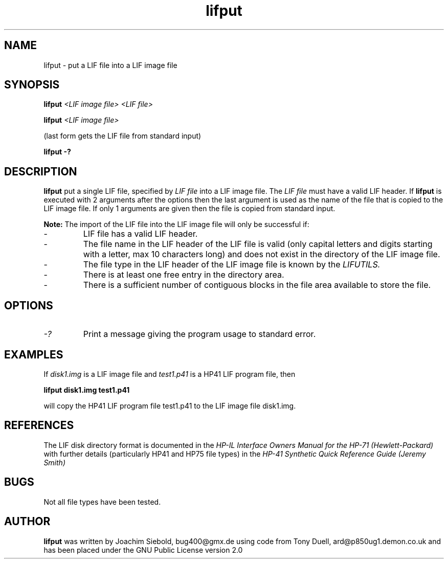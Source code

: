.TH lifput 1 14-April-2018 "LIF Utilities" "LIF Utilities"
.SH NAME
lifput \- put a LIF file into a LIF image file
.SH SYNOPSIS
.B lifput 
.I <LIF image file> <LIF file> 
.PP
.B lifput 
.I <LIF image file>
.PP
(last form gets the LIF file from standard input)
.PP
.B lifput \-?
.SH DESCRIPTION
.B lifput
put a single LIF file, specified by 
.I LIF file
into a LIF image file. The
.I LIF file
must have a valid LIF header. If 
.B lifput
is executed with 2 arguments after the options then the last argument is 
used as the name of the file that is copied to the LIF image 
file. If only 1 arguments are given then the file is copied from standard
input.
.PP
.B
Note:
The import of the LIF file into the LIF image file will only be successful if:
.IP \-
LIF file has a valid LIF header.
.IP \-
The file name in the LIF header of the LIF file is valid (only capital letters and digits starting with a letter, max 10 characters long) and does not exist in the directory of the LIF image file.
.IP \-
The file type in the LIF header of the LIF image file is known by the 
.I
LIFUTILS.
.IP \-
There is at least one free entry in the directory area.
.IP \-
There is a sufficient number of contiguous blocks in the file area available to store the file.

.SH OPTIONS
.TP 
.I \-?
Print a message giving the program usage to standard error.
.SH EXAMPLES
If 
.I disk1.img
is a LIF image file and 
.I test1.p41
is a HP41 LIF program file, then 
.PP
.B lifput disk1.img test1.p41
.PP
will copy the  HP41 LIF program file test1.p41 to the LIF image file disk1.img.
.PP
.SH REFERENCES
The LIF disk directory format is documented in the
.I HP\-IL Interface Owners Manual for the HP\-71 (Hewlett\-Packard)
with further details (particularly HP41 and HP75 file types) in the 
.I HP\-41 Synthetic Quick Reference Guide (Jeremy Smith)
.SH BUGS
Not all file types have been tested.
.SH AUTHOR
.B lifput
was written by Joachim Siebold, bug400@gmx.de using code from Tony Duell, ard@p850ug1.demon.co.uk and has been placed under the GNU Public License version 2.0
